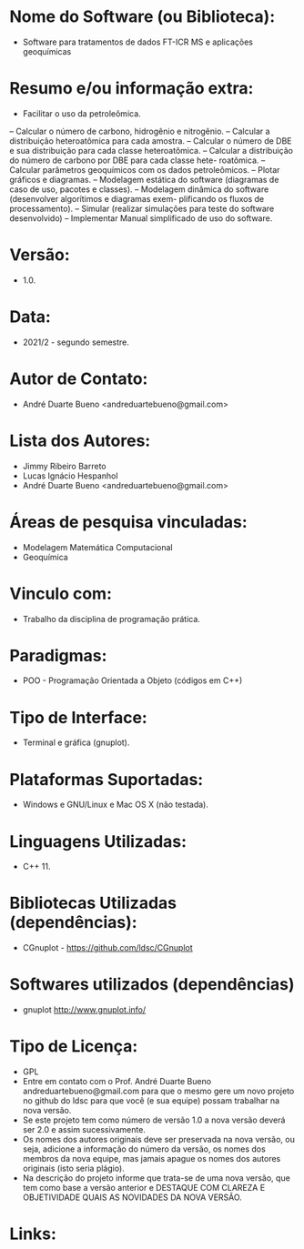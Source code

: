 
* Nome do Software (ou Biblioteca):
- Software para tratamentos de dados FT-ICR MS e aplicações geoquímicas

* Resumo e/ou informação extra: 
- Facilitar o uso da petroleômica.
– Calcular o número de carbono, hidrogênio e nitrogênio.
– Calcular a distribuição heteroatômica para cada amostra.
– Calcular o número de DBE e sua distribuição para cada classe heteroatômica.
– Calcular a distribuição do número de carbono por DBE para cada classe hete-
roatômica.
– Calcular parâmetros geoquímicos com os dados petroleômicos.
– Plotar gráficos e diagramas.
– Modelagem estática do software (diagramas de caso de uso, pacotes e classes).
– Modelagem dinâmica do software (desenvolver algorítimos e diagramas exem-
plificando os fluxos de processamento).
– Simular (realizar simulações para teste do software desenvolvido)
– Implementar Manual simplificado de uso do software.

* Versão: 
- 1.0.

* Data:
- 2021/2 - segundo semestre.
  
* Autor de Contato:
- André Duarte Bueno <andreduartebueno@gmail.com>

* Lista dos Autores:
- Jimmy Ribeiro Barreto
- Lucas Ignácio Hespanhol
- André Duarte Bueno <andreduartebueno@gmail.com>

* Áreas de pesquisa vinculadas: 
- Modelagem Matemática Computacional
- Geoquímica

* Vinculo com: 
- Trabalho da disciplina de programação prática.

* Paradigmas: 
- POO - Programação Orientada a Objeto (códigos em C++)

* Tipo de Interface: 
- Terminal e gráfica (gnuplot).

* Plataformas Suportadas: 
- Windows e GNU/Linux e Mac OS X (não testada).

* Linguagens Utilizadas: 
- C++ 11.

* Bibliotecas Utilizadas (dependências):
- CGnuplot - https://github.com/ldsc/CGnuplot

* Softwares utilizados (dependências)
- gnuplot http://www.gnuplot.info/

* Tipo de Licença:
- GPL
- Entre em contato com o Prof. André Duarte Bueno
  andreduartebueno@gmail.com
  para que o mesmo gere um novo projeto no github do ldsc para que você (e sua equipe) possam trabalhar na nova versão.
- Se este projeto tem como número de versão 1.0 a nova versão deverá ser 2.0 e assim sucessivamente.
- Os nomes dos autores originais deve ser preservada na nova versão, ou seja, adicione a informação do número da versão, os nomes dos membros da nova equipe, mas jamais apague os nomes dos autores originais (isto seria plágio).
- Na descrição do projeto informe que trata-se de uma nova versão, que tem como base a versão anterior e DESTAQUE COM CLAREZA E OBJETIVIDADE QUAIS AS NOVIDADES DA NOVA VERSÃO.
  
* Links:

